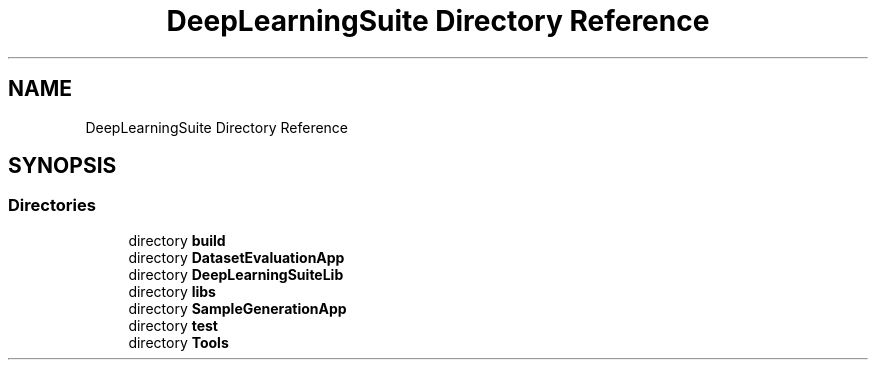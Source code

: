 .TH "DeepLearningSuite Directory Reference" 3 "Sat Dec 15 2018" "Version 1.00" "dl-DetectionSuite" \" -*- nroff -*-
.ad l
.nh
.SH NAME
DeepLearningSuite Directory Reference
.SH SYNOPSIS
.br
.PP
.SS "Directories"

.in +1c
.ti -1c
.RI "directory \fBbuild\fP"
.br
.ti -1c
.RI "directory \fBDatasetEvaluationApp\fP"
.br
.ti -1c
.RI "directory \fBDeepLearningSuiteLib\fP"
.br
.ti -1c
.RI "directory \fBlibs\fP"
.br
.ti -1c
.RI "directory \fBSampleGenerationApp\fP"
.br
.ti -1c
.RI "directory \fBtest\fP"
.br
.ti -1c
.RI "directory \fBTools\fP"
.br
.in -1c
